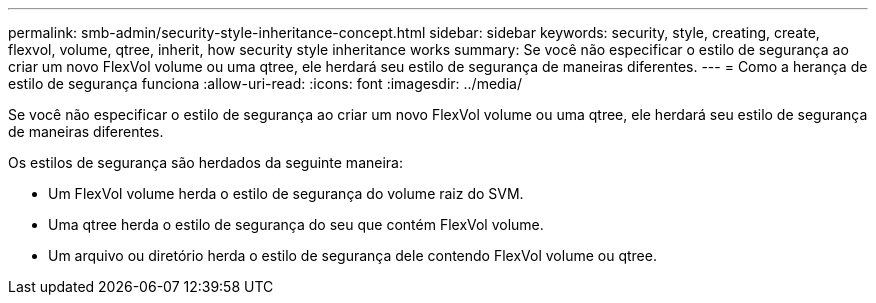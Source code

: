 ---
permalink: smb-admin/security-style-inheritance-concept.html 
sidebar: sidebar 
keywords: security, style, creating, create, flexvol, volume, qtree, inherit, how security style inheritance works 
summary: Se você não especificar o estilo de segurança ao criar um novo FlexVol volume ou uma qtree, ele herdará seu estilo de segurança de maneiras diferentes. 
---
= Como a herança de estilo de segurança funciona
:allow-uri-read: 
:icons: font
:imagesdir: ../media/


[role="lead"]
Se você não especificar o estilo de segurança ao criar um novo FlexVol volume ou uma qtree, ele herdará seu estilo de segurança de maneiras diferentes.

Os estilos de segurança são herdados da seguinte maneira:

* Um FlexVol volume herda o estilo de segurança do volume raiz do SVM.
* Uma qtree herda o estilo de segurança do seu que contém FlexVol volume.
* Um arquivo ou diretório herda o estilo de segurança dele contendo FlexVol volume ou qtree.

